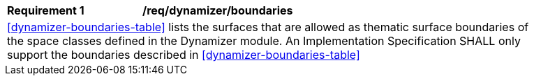 [[req_dynamizer_boundaries]]
[width="90%",cols="2,6"]
|===
^|*Requirement  {counter:req-id}* |*/req/dynamizer/boundaries* 
2+|<<dynamizer-boundaries-table>> lists the surfaces that are allowed as thematic surface boundaries of the space classes defined in the Dynamizer module. An Implementation Specification SHALL only support the boundaries described in <<dynamizer-boundaries-table>>
|===
